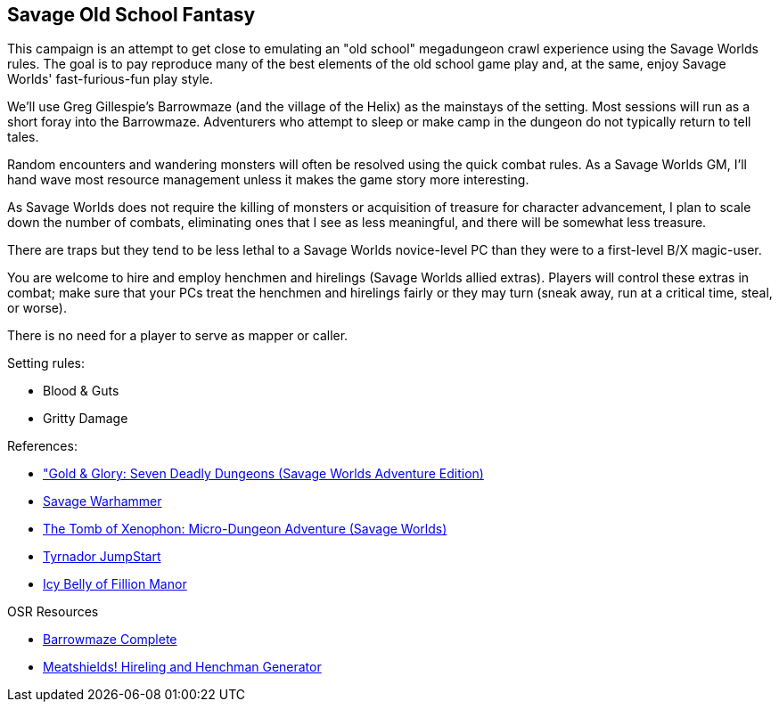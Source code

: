 == Savage Old School Fantasy

This campaign is an attempt to get close to emulating an "old school" megadungeon crawl experience using the Savage Worlds rules. 
The goal is to pay reproduce many of the best elements of the old school game play and, at the same, enjoy  Savage Worlds' fast-furious-fun play style.

We'll use Greg Gillespie's Barrowmaze (and the village of the Helix) as the mainstays of the setting.
Most sessions will run as a short foray into the Barrowmaze. Adventurers who attempt to sleep or make camp in the dungeon do not typically return to tell tales.   

Random encounters and wandering monsters will often be resolved using the quick combat rules.
As a Savage Worlds GM, I'll hand wave most resource management unless it makes the game story more interesting.   

As Savage Worlds does not require the killing of monsters or acquisition of treasure for character advancement, I plan to scale down the number of combats, eliminating ones that I see as less meaningful, and there will be somewhat less treasure.

There are traps but they tend to be less lethal to a Savage Worlds novice-level PC than they were to a first-level B/X magic-user.

You are welcome to hire and employ henchmen and hirelings (Savage Worlds allied extras). Players will control these extras in combat; make sure that your PCs treat the henchmen and hirelings fairly or they may turn (sneak away, run at a critical time, steal, or worse).

There is no need for a player to serve as  mapper or caller.

.Setting rules:
* Blood & Guts
// * Critical Failures
* Gritty Damage
// * Joker's Wild


.References:
* link:https://www.drivethrurpg.com/product/283156/GoldGlory-Seven-Deadly-Dungeons-Savage-Worlds-Adventure-Edition["Gold & Glory: Seven Deadly Dungeons (Savage Worlds Adventure Edition)]
* link:https://goodbadskinny.blogspot.com/2017/01/savage-warhammer.html[Savage Warhammer]
* link:https://www.drivethrurpg.com/product/273116/The-Tomb-of-Xenophon-MicroDungeon-Adventure-Savage-Worlds?filters=45582_0_1600_0_0[The Tomb of Xenophon: Micro-Dungeon Adventure (Savage Worlds)]
* link:https://www.drivethrurpg.com/product/265837/Tyrnador-JumpStart[Tyrnador JumpStart]
* link:https://www.drivethrurpg.com/product/275399/Icy-Belly-of-Fillion-Manor[Icy Belly of Fillion Manor]

.OSR Resources
* link:http://www.drivethrurpg.com/product/139762/Barrowmaze-Complete[Barrowmaze Complete]
* link:http://www.barrowmaze.com/meatshields[Meatshields! Hireling and Henchman Generator]